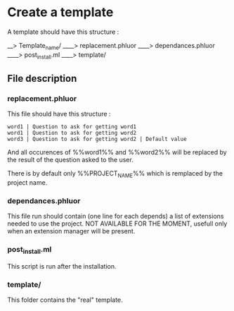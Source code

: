 * Create a template
A template should have this structure :

__> Template_name/
____> replacement.phluor
____> dependances.phluor
____> post_install.ml
____> template/

** File description
*** replacement.phluor
This file should have this structure :
#+BEGIN_SRC text
word1 | Question to ask for getting word1
word1 | Question to ask for getting word2
word3 | Question to ask for getting word2 | Default value
#+END_SRC
And all occurences of %%word1%% and %%word2%% will be replaced by the result of the question asked to the user.

There is by default only %%PROJECT_NAME%% which is remplaced by the project name.

*** dependances.phluor
This file run should contain (one line for each depends) a list of extensions needed to use the project. NOT AVAILABLE FOR THE MOMENT, usefull only when an extension manager will be present.

*** post_install.ml
This script is run after the installation.

*** template/
This folder contains the "real" template.
